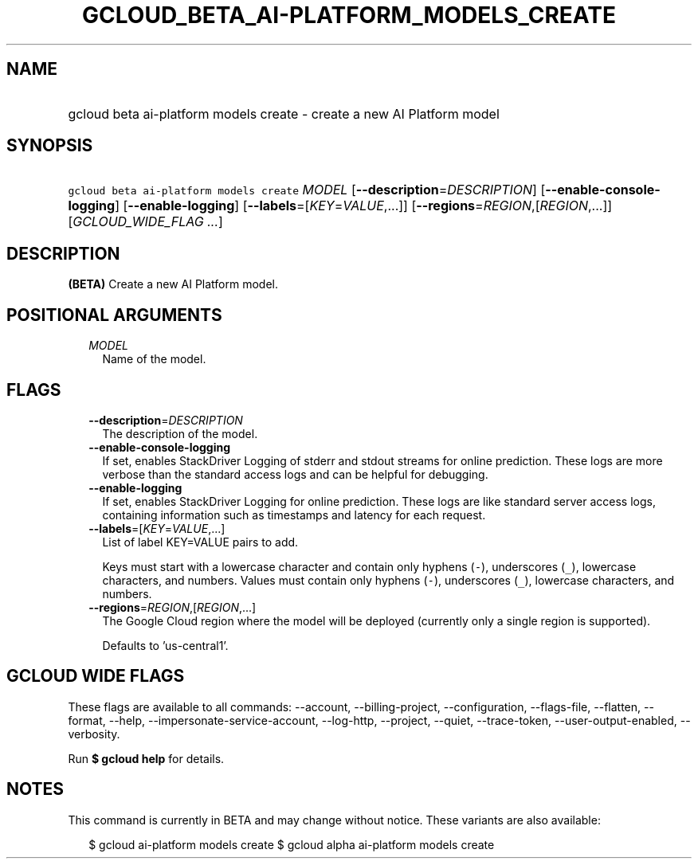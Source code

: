 
.TH "GCLOUD_BETA_AI\-PLATFORM_MODELS_CREATE" 1



.SH "NAME"
.HP
gcloud beta ai\-platform models create \- create a new AI Platform model



.SH "SYNOPSIS"
.HP
\f5gcloud beta ai\-platform models create\fR \fIMODEL\fR [\fB\-\-description\fR=\fIDESCRIPTION\fR] [\fB\-\-enable\-console\-logging\fR] [\fB\-\-enable\-logging\fR] [\fB\-\-labels\fR=[\fIKEY\fR=\fIVALUE\fR,...]] [\fB\-\-regions\fR=\fIREGION\fR,[\fIREGION\fR,...]] [\fIGCLOUD_WIDE_FLAG\ ...\fR]



.SH "DESCRIPTION"

\fB(BETA)\fR Create a new AI Platform model.



.SH "POSITIONAL ARGUMENTS"

.RS 2m
.TP 2m
\fIMODEL\fR
Name of the model.


.RE
.sp

.SH "FLAGS"

.RS 2m
.TP 2m
\fB\-\-description\fR=\fIDESCRIPTION\fR
The description of the model.

.TP 2m
\fB\-\-enable\-console\-logging\fR
If set, enables StackDriver Logging of stderr and stdout streams for online
prediction. These logs are more verbose than the standard access logs and can be
helpful for debugging.

.TP 2m
\fB\-\-enable\-logging\fR
If set, enables StackDriver Logging for online prediction. These logs are like
standard server access logs, containing information such as timestamps and
latency for each request.

.TP 2m
\fB\-\-labels\fR=[\fIKEY\fR=\fIVALUE\fR,...]
List of label KEY=VALUE pairs to add.

Keys must start with a lowercase character and contain only hyphens (\f5\-\fR),
underscores (\f5_\fR), lowercase characters, and numbers. Values must contain
only hyphens (\f5\-\fR), underscores (\f5_\fR), lowercase characters, and
numbers.

.TP 2m
\fB\-\-regions\fR=\fIREGION\fR,[\fIREGION\fR,...]
The Google Cloud region where the model will be deployed (currently only a
single region is supported).

Defaults to 'us\-central1'.


.RE
.sp

.SH "GCLOUD WIDE FLAGS"

These flags are available to all commands: \-\-account, \-\-billing\-project,
\-\-configuration, \-\-flags\-file, \-\-flatten, \-\-format, \-\-help,
\-\-impersonate\-service\-account, \-\-log\-http, \-\-project, \-\-quiet,
\-\-trace\-token, \-\-user\-output\-enabled, \-\-verbosity.

Run \fB$ gcloud help\fR for details.



.SH "NOTES"

This command is currently in BETA and may change without notice. These variants
are also available:

.RS 2m
$ gcloud ai\-platform models create
$ gcloud alpha ai\-platform models create
.RE

